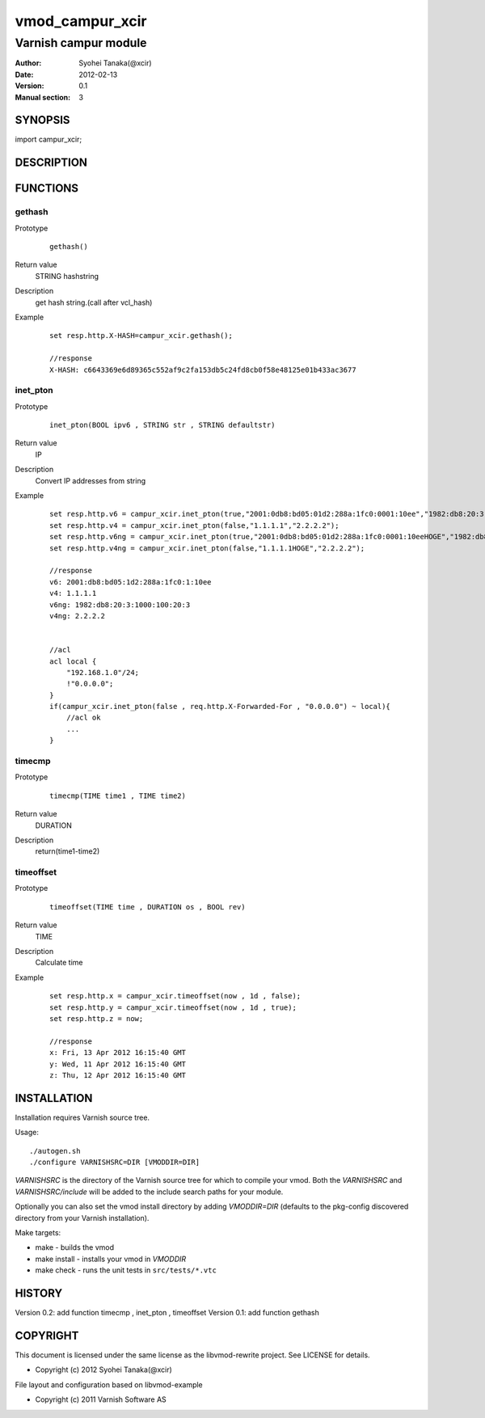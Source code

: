 ===================
vmod_campur_xcir
===================

-------------------------------
Varnish campur module
-------------------------------

:Author: Syohei Tanaka(@xcir)
:Date: 2012-02-13
:Version: 0.1
:Manual section: 3

SYNOPSIS
===========

import campur_xcir;

DESCRIPTION
==============


FUNCTIONS
============

gethash
-------------

Prototype
        ::

                gethash()
Return value
	STRING hashstring
Description
	get hash string.(call after vcl_hash)
Example
        ::

                set resp.http.X-HASH=campur_xcir.gethash();

                //response
                X-HASH: c6643369e6d89365c552af9c2fa153db5c24fd8cb0f58e48125e01b433ac3677

inet_pton
-------------

Prototype
        ::

                inet_pton(BOOL ipv6 , STRING str , STRING defaultstr)
Return value
	IP
Description
	Convert IP addresses from string
Example
        ::

                set resp.http.v6 = campur_xcir.inet_pton(true,"2001:0db8:bd05:01d2:288a:1fc0:0001:10ee","1982:db8:20:3:1000:100:20:3");
                set resp.http.v4 = campur_xcir.inet_pton(false,"1.1.1.1","2.2.2.2");
                set resp.http.v6ng = campur_xcir.inet_pton(true,"2001:0db8:bd05:01d2:288a:1fc0:0001:10eeHOGE","1982:db8:20:3:1000:100:20:3");
                set resp.http.v4ng = campur_xcir.inet_pton(false,"1.1.1.1HOGE","2.2.2.2");

                //response
                v6: 2001:db8:bd05:1d2:288a:1fc0:1:10ee
                v4: 1.1.1.1
                v6ng: 1982:db8:20:3:1000:100:20:3
                v4ng: 2.2.2.2
                
                
                //acl
                acl local {
                    "192.168.1.0"/24;
                    !"0.0.0.0";
                }
                if(campur_xcir.inet_pton(false , req.http.X-Forwarded-For , "0.0.0.0") ~ local){
                    //acl ok
                    ...
                }

timecmp
-------------

Prototype
        ::

                timecmp(TIME time1 , TIME time2)
Return value
	DURATION
Description
	return(time1-time2)

timeoffset
-------------

Prototype
        ::

                timeoffset(TIME time , DURATION os , BOOL rev)
Return value
	TIME
Description
	Calculate time

Example
        ::

                set resp.http.x = campur_xcir.timeoffset(now , 1d , false);
                set resp.http.y = campur_xcir.timeoffset(now , 1d , true);
                set resp.http.z = now;
                
                //response
                x: Fri, 13 Apr 2012 16:15:40 GMT
                y: Wed, 11 Apr 2012 16:15:40 GMT
                z: Thu, 12 Apr 2012 16:15:40 GMT

INSTALLATION
==================

Installation requires Varnish source tree.

Usage::

 ./autogen.sh
 ./configure VARNISHSRC=DIR [VMODDIR=DIR]

`VARNISHSRC` is the directory of the Varnish source tree for which to
compile your vmod. Both the `VARNISHSRC` and `VARNISHSRC/include`
will be added to the include search paths for your module.

Optionally you can also set the vmod install directory by adding
`VMODDIR=DIR` (defaults to the pkg-config discovered directory from your
Varnish installation).

Make targets:

* make - builds the vmod
* make install - installs your vmod in `VMODDIR`
* make check - runs the unit tests in ``src/tests/*.vtc``


HISTORY
===========

Version 0.2: add function timecmp , inet_pton , timeoffset
Version 0.1: add function gethash

COPYRIGHT
=============

This document is licensed under the same license as the
libvmod-rewrite project. See LICENSE for details.

* Copyright (c) 2012 Syohei Tanaka(@xcir)

File layout and configuration based on libvmod-example

* Copyright (c) 2011 Varnish Software AS
